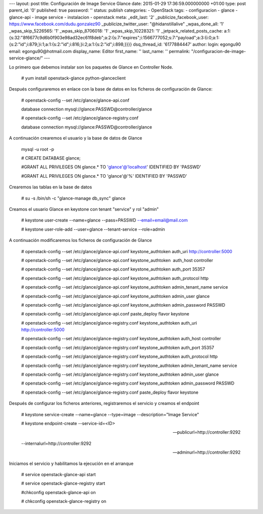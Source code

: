--- layout: post title: Configuración de Image Service Glance date:
2015-01-29 17:36:59.000000000 +01:00 type: post parent_id: '0'
published: true password: '' status: publish categories: - OpenStack
tags: - configuracion - glance - glance-api - image service -
instalacion - openstack meta: \_edit_last: '2'
\_publicize_facebook_user: https://www.facebook.com/dudu.gonzalez90
\_publicize_twitter_user: "@hidanstillalive" \_wpas_done_all: '1'
\_wpas_skip_5226565: '1' \_wpas_skip_8706018: '1' \_wpas_skip_10228321:
'1' \_jetpack_related_posts_cache:
a:1:{s:32:"8f6677c9d6b0f903e98ad32ec61f8deb";a:2:{s:7:"expires";i:1566777052;s:7:"payload";a:3:{i:0;a:1:{s:2:"id";i:879;}i:1;a:1:{s:2:"id";i:816;}i:2;a:1:{s:2:"id";i:898;}}}}
dsq_thread_id: '6177884447' author: login: egongu90 email:
egongu90@hotmail.com display_name: Editor first_name: '' last_name: ''
permalink: "/configuracion-de-image-service-glance/" ---

Lo primero que debemos instalar son los paquetes de Glance en Controller
Node.

   # yum install openstack-glance python-glanceclient

Después configuraremos en enlace con la base de datos en los ficheros de
configuración de Glance:

   # openstack-config --set /etc/glance/glance-api.conf

   database connection mysql://glance:PASSWD@controller/glance

   # openstack-config --set /etc/glance/glance-registry.conf

   database connection mysql://glance:PASSWD@controller/glance

A continuación crearemos el usuario y la base de datos de Glance

   mysql -u root -p

   # CREATE DATABASE glance;

   #GRANT ALL PRIVILEGES ON glance.\* TO 'glance'@'localhost' IDENTIFIED
   BY 'PASSWD'

   #GRANT ALL PRIVILEGES ON glance.\* TO 'glance'@'%' IDENTIFIED BY
   'PASSWD'

Crearemos las tablas en la base de datos

   # su -s /bin/sh -c "glance-manage db_sync" glance

Creamos el usuario Glance en keystone con tenant "service" y rol "admin"

   # keystone user-create --name=glance --pass=PASSWD
   --email=email@mail.com

   # keystone user-role-add --user=glance --tenant-service --role=admin

A continuación modificaremos los ficheros de configuración de Glance

   # openstack-config --set /etc/glance/glance-api.conf
   keystone_authtoken auth_uri http://controller:5000

   # openstack-config --set /etc/glance/glance-api.conf
   keystone_authtoken  auth_host controller

   # openstack-config --set /etc/glance/glance-api.conf
   keystone_authtoken auth_port 35357

   # openstack-config --set /etc/glance/glance-api.conf
   keystone_authtoken auth_protocol http

   # openstack-config --set /etc/glance/glance-api.conf
   keystone_authtoken admin_tenant_name service

   # openstack-config --set /etc/glance/glance-api.conf
   keystone_authtoken admin_user glance

   # openstack-config --set /etc/glance/glance-api.conf
   keystone_authtoken admin_password PASSWD

   # openstack-config --set /etc/glance/glance-api.conf paste_deploy
   flavor keystone

   # openstack-config --set /etc/glance/glance-registry.conf
   keystone_authtoken auth_uri http://controller:5000

   # openstack-config --set /etc/glance/glance-registry.conf
   keystone_authtoken auth_host controller

   # openstack-config --set /etc/glance/glance-registry.conf
   keystone_authtoken auth_port 35357

   # openstack-config --set /etc/glance/glance-registry.conf
   keystone_authtoken auth_protocol http

   # openstack-config --set /etc/glance/glance-registry.conf
   keystone_authtoken admin_tenant_name service

   # openstack-config --set /etc/glance/glance-registry.conf
   keystone_authtoken admin_user glance

   # openstack-config --set /etc/glance/glance-registry.conf
   keystone_authtoken admin_password PASSWD

   # openstack-config --set /etc/glance/glance-registry.conf
   paste_deploy flavor keystone

Después de configurar los ficheros anteriores, registraremos el servicio
y creamos el endpoint

   # keystone service-create --name=glance --type=image
   --description="Image Service"

   # keystone endpoint-create --service-id=<ID>

   --publicurl=http://controller:9292

   --internalurl=http://controller:9292

   --adminurl=http://controller:9292

Iniciamos el servicio y habilitamos la ejecución en el arranque

   # service openstack-glance-api start

   # service openstack-glance-registry start

   #chkconfig openstack-glance-api on

   # chkconfig openstack-glance-registry on
